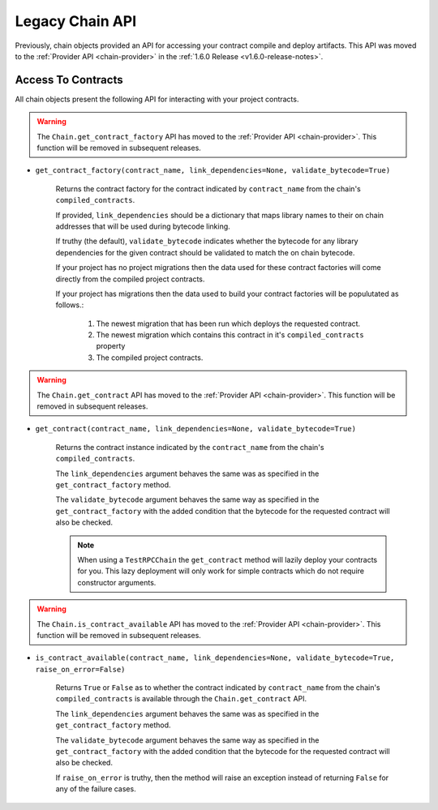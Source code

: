 Legacy Chain API
================

Previously, chain objects provided an API for accessing your contract compile
and deploy artifacts.  This API was moved to the :ref:`Provider API <chain-provider>` 
in the :ref:`1.6.0 Release <v1.6.0-release-notes>`.

Access To Contracts
-------------------

All chain objects present the following API for interacting with your project
contracts.

.. warning:: 
    The ``Chain.get_contract_factory`` API has moved to the :ref:`Provider API
    <chain-provider>`.  This function will be removed in subsequent releases.

- ``get_contract_factory(contract_name, link_dependencies=None, validate_bytecode=True)``

    Returns the contract factory for the contract indicated by
    ``contract_name`` from the chain's ``compiled_contracts``.

    If provided, ``link_dependencies`` should be a dictionary that maps library
    names to their on chain addresses that will be used during bytecode
    linking.

    If truthy (the default), ``validate_bytecode`` indicates whether the
    bytecode for any library dependencies for the given contract should be
    validated to match the on chain bytecode.

    If your project has no project migrations then the data used for these
    contract factories will come directly from the compiled project contracts.

    If your project has migrations then the data used to build your contract
    factories will be populutated as follows.:

        #. The newest migration that has been run which deploys the requested
           contract.
        #. The newest migration which contains this contract in it's
           ``compiled_contracts`` property
        #. The compiled project contracts.


.. warning:: 
    The ``Chain.get_contract`` API has moved to the :ref:`Provider API
    <chain-provider>`.  This function will be removed in subsequent releases.

- ``get_contract(contract_name, link_dependencies=None, validate_bytecode=True)``

    Returns the contract instance indicated by the ``contract_name`` from the
    chain's ``compiled_contracts``.

    The ``link_dependencies`` argument behaves the same was as specified in the
    ``get_contract_factory`` method.

    The ``validate_bytecode`` argument behaves the same way as specified in the
    ``get_contract_factory`` with the added condition that the bytecode for the
    requested contract will also be checked.

    .. note::
        
        When using a ``TestRPCChain`` the ``get_contract`` method will lazily
        deploy your contracts for you.  This lazy deployment will only work for
        simple contracts which do not require constructor arguments.


.. warning:: 
    The ``Chain.is_contract_available`` API has moved to the :ref:`Provider API
    <chain-provider>`.  This function will be removed in subsequent releases.

- ``is_contract_available(contract_name, link_dependencies=None, validate_bytecode=True, raise_on_error=False)``

    Returns ``True`` or ``False`` as to whether the contract indicated by
    ``contract_name`` from the chain's ``compiled_contracts`` is available
    through the ``Chain.get_contract`` API.

    The ``link_dependencies`` argument behaves the same was as specified in the
    ``get_contract_factory`` method.

    The ``validate_bytecode`` argument behaves the same way as specified in the
    ``get_contract_factory`` with the added condition that the bytecode for the
    requested contract will also be checked.

    If ``raise_on_error`` is truthy, then the method will raise an exception
    instead of returning ``False`` for any of the failure cases.
